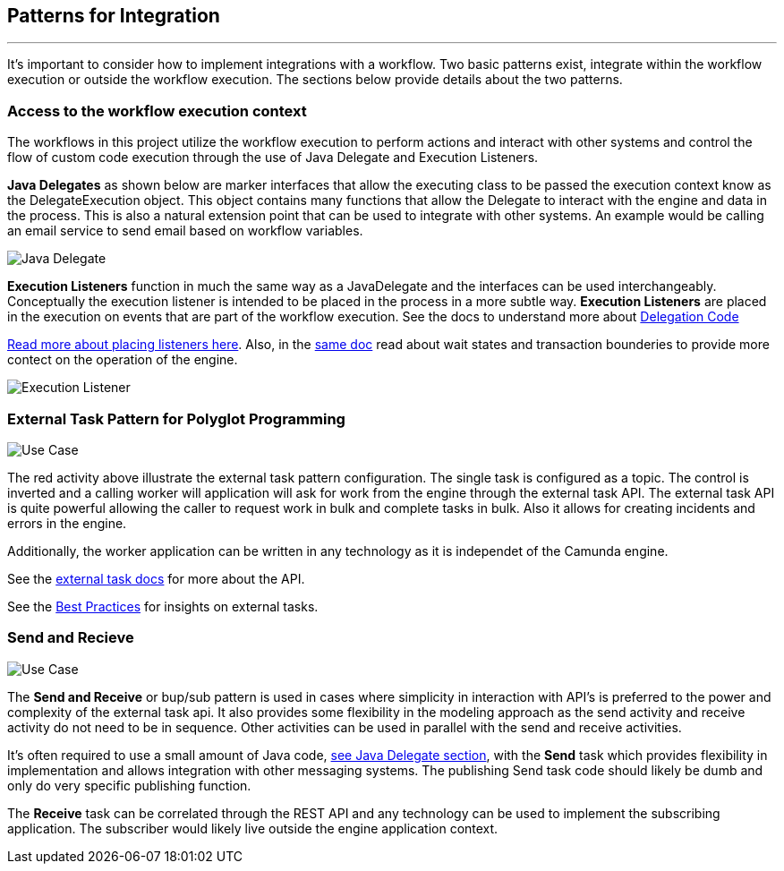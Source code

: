 ## [[patterns-for-integration]]Patterns for Integration
---
It's important to consider how to implement integrations with a workflow. Two basic patterns exist, integrate within the workflow execution or outside the workflow execution. The sections below provide details about the two patterns.

### [[workflow-execution]]Access to the workflow execution context
====
The workflows in this project utilize the workflow execution to perform actions and interact with other systems and control the flow of custom code execution through the use of Java Delegate and Execution Listeners.

*Java Delegates* as shown below are marker interfaces that allow the executing class to be passed the execution context know as the DelegateExecution object. This object contains many functions that allow the Delegate to interact with the engine and data in the process. This is also a natural extension point that can be used to integrate with other systems. An example would be calling an email service to send email based on workflow variables.

image:./images/patterns/java-delegate.png[Java Delegate]

*Execution Listeners* function in much the same way as a JavaDelegate and the interfaces can be used interchangeably. Conceptually the execution listener is intended to be placed in the process in a more subtle way. *Execution Listeners* are placed in the execution on events that are part of the workflow execution. See the docs to understand more about https://docs.camunda.org/manual/latest/user-guide/process-engine/delegation-code/#java-delegate[Delegation Code]

https://docs.camunda.org/manual/7.12/user-guide/process-engine/transactions-in-processes/#understand-asynchronous-continuations[Read more about placing listeners here]. Also, in the https://docs.camunda.org/manual/7.12/user-guide/process-engine/transactions-in-processes/[same doc] read about wait states and transaction bounderies to provide more contect on the operation of the engine.

image:./images/patterns/execution-listener.png[Execution Listener]


====

### External Task Pattern for Polyglot Programming
image:./images/architecture/architecture-external-task.png[Use Case]
====
The red activity above illustrate the external task pattern configuration. The single task is configured as a topic. The control is inverted and a calling worker will application will ask for work from the engine through the external task API. The external task API is quite powerful allowing the caller to request work in bulk and complete tasks in bulk. Also it allows for creating incidents and errors in the engine.

Additionally, the worker application can be written in any technology as it is independet of the Camunda engine.

See the https://docs.camunda.org/manual/develop/user-guide/ext-client/[external task docs] for more about the API.

See the https://camunda.com/best-practices/invoking-services-from-the-process/#_understanding_and_using_strong_external_tasks_strong[Best Practices] for insights on external tasks.

====

### Send and Recieve
image:./images/architecture/architecture-send-recieve.png[Use Case]
====
The *Send and Receive* or bup/sub pattern is used in cases where simplicity in interaction with API's is preferred to the power and complexity of the external task api. It also provides some flexibility in the modeling approach as the send activity and receive activity do not need to be in sequence. Other activities can be used in parallel with the send and receive activities.

It's often required to use a small amount of Java code, <<workflow-execution,see Java Delegate section>>, with the *Send* task which provides flexibility in implementation and allows integration with other messaging systems. The publishing Send task code should likely be dumb and only do very specific publishing function.

The *Receive* task can be correlated through the REST API and any technology can be used to implement the subscribing application. The subscriber would likely live outside the engine application context.
====
